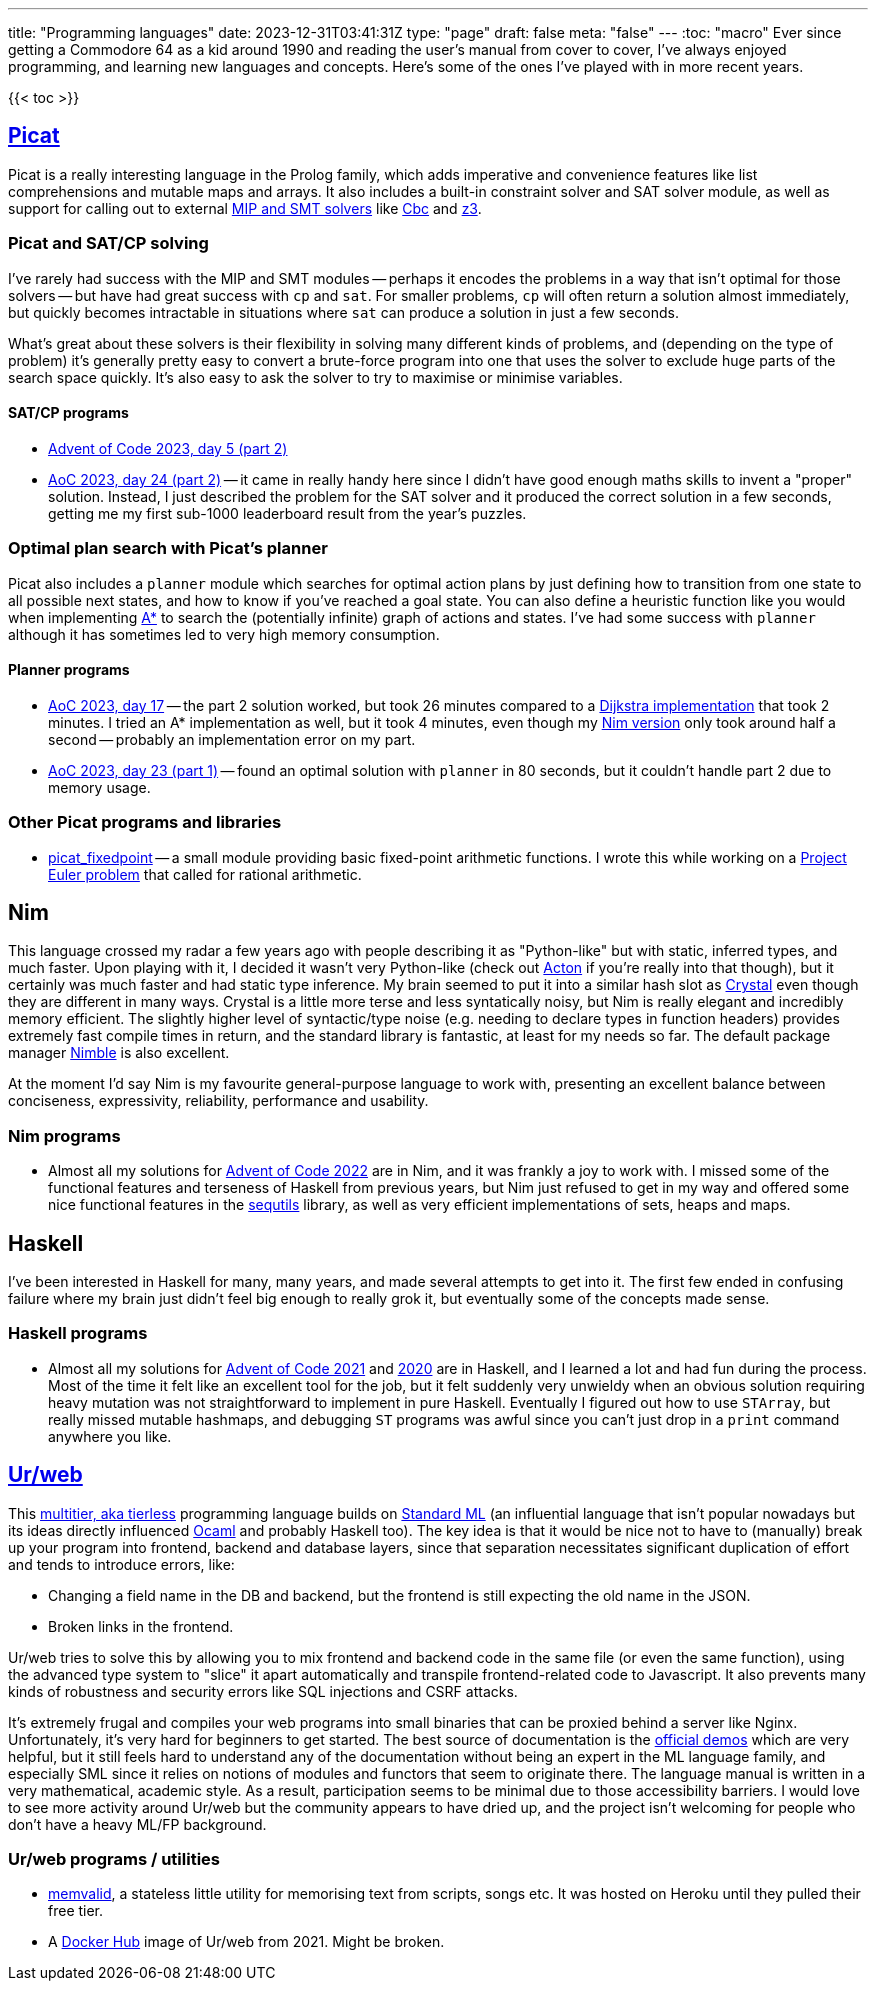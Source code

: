---
title: "Programming languages"
date: 2023-12-31T03:41:31Z
type: "page"
draft: false
meta: "false"
---
:toc: "macro"
Ever since getting a Commodore 64 as a kid around 1990 and reading the user's manual from cover to cover, I've always enjoyed programming, and learning new languages and concepts. Here's some of the ones I've played with in more recent years.

{{< toc >}}

== http://picat-lang.org[Picat]

Picat is a really interesting language in the Prolog family, which adds imperative and convenience features like list comprehensions and mutable maps and arrays. It also includes a built-in constraint solver and SAT solver module, as well as support for calling out to external https://freuder.wordpress.com/2021/03/18/comparing-cp-and-mip[MIP and SMT solvers] like https://github.com/coin-or/Cbc[Cbc] and https://github.com/Z3Prover/z3[z3].

=== Picat and SAT/CP solving

I've rarely had success with the MIP and SMT modules -- perhaps it encodes the problems in a way that isn't optimal for those solvers -- but have had great success with `cp` and `sat`. For smaller problems, `cp` will often return a solution almost immediately, but quickly becomes intractable in situations where `sat` can produce a solution in just a few seconds.

What's great about these solvers is their flexibility in solving many different kinds of problems, and (depending on the type of problem) it's generally pretty easy to convert a brute-force program into one that uses the solver to exclude huge parts of the search space quickly. It's also easy to ask the solver to try to maximise or minimise variables.

==== SAT/CP programs

* https://github.com/DestyNova/advent_of_code_2023/blob/main/5/part2.pi[Advent of Code 2023, day 5 (part 2)]
* https://github.com/DestyNova/advent_of_code_2023/blob/main/24/part2.pi[AoC 2023, day 24 (part 2)] -- it came in really handy here since I didn't have good enough maths skills to invent a "proper" solution. Instead, I just described the problem for the SAT solver and it produced the correct solution in a few seconds, getting me my first sub-1000 leaderboard result from the year's puzzles.

=== Optimal plan search with Picat's planner

Picat also includes a `planner` module which searches for optimal action plans by just defining how to transition from one state to all possible next states, and how to know if you've reached a goal state. You can also define a heuristic function like you would when implementing https://en.wikipedia.org/wiki/A*_search_algorithm[A*] to search the (potentially infinite) graph of actions and states. I've had some success with `planner` although it has sometimes led to very high memory consumption.

==== Planner programs

* https://github.com/DestyNova/advent_of_code_2023/blob/main/17/part2.pi[AoC 2023, day 17] -- the part 2 solution worked, but took 26 minutes compared to a https://github.com/DestyNova/advent_of_code_2023/blob/main/17/part2_dijkstra.pi[Dijkstra implementation] that took 2 minutes. I tried an A* implementation as well, but it took 4 minutes, even though my https://github.com/DestyNova/advent_of_code_2023/blob/main/17/part2.nim[Nim version] only took around half a second -- probably an implementation error on my part.
* https://github.com/DestyNova/advent_of_code_2023/blob/main/23/part1.pi[AoC 2023, day 23 (part 1)] -- found an optimal solution with `planner` in 80 seconds, but it couldn't handle part 2 due to memory usage.

=== Other Picat programs and libraries

* https://github.com/DestyNova/picat_fixedpoint/tree/main[picat_fixedpoint] -- a small module providing basic fixed-point arithmetic functions. I wrote this while working on a https://projecteuler.net/problem=751[Project Euler problem] that called for rational arithmetic.

== Nim

This language crossed my radar a few years ago with people describing it as "Python-like" but with static, inferred types, and much faster. Upon playing with it, I decided it wasn't very Python-like (check out https://github.com/actonlang/acton[Acton] if you're really into that though), but it certainly was much faster and had static type inference. My brain seemed to put it into a similar hash slot as https://crystal-lang.org/[Crystal] even though they are different in many ways. Crystal is a little more terse and less syntatically noisy, but Nim is really elegant and incredibly memory efficient. The slightly higher level of syntactic/type noise (e.g. needing to declare types in function headers) provides extremely fast compile times in return, and the standard library is fantastic, at least for my needs so far. The default package manager https://github.com/nim-lang/nimble[Nimble] is also excellent.

At the moment I'd say Nim is my favourite general-purpose language to work with, presenting an excellent balance between conciseness, expressivity, reliability, performance and usability.

=== Nim programs

* Almost all my solutions for https://github.com/DestyNova/advent_of_code_2022[Advent of Code 2022] are in Nim, and it was frankly a joy to work with. I missed some of the functional features and terseness of Haskell from previous years, but Nim just refused to get in my way and offered some nice functional features in the https://nim-lang.org/docs/sequtils.html[sequtils] library, as well as very efficient implementations of sets, heaps and maps.

== Haskell

I've been interested in Haskell for many, many years, and made several attempts to get into it. The first few ended in confusing failure where my brain just didn't feel big enough to really grok it, but eventually some of the concepts made sense.

=== Haskell programs

* Almost all my solutions for https://github.com/DestyNova/advent_of_code_2021[Advent of Code 2021] and https://github.com/DestyNova/advent_of_code_2020[2020] are in Haskell, and I learned a lot and had fun during the process. Most of the time it felt like an excellent tool for the job, but it felt suddenly very unwieldy when an obvious solution requiring heavy mutation was not straightforward to implement in pure Haskell. Eventually I figured out how to use `STArray`, but really missed mutable hashmaps, and debugging `ST` programs was awful since you can't just drop in a `print` command anywhere you like.

== https://github.com/urweb/urweb[Ur/web]

This https://programming-group.com/assets/pdf/papers/2020_A-Survey-of-Multitier-Programming.pdf[multitier, aka tierless] programming language builds on https://en.wikipedia.org/wiki/Standard_ML[Standard ML] (an influential language that isn't popular nowadays but its ideas directly influenced https://ocaml.org[Ocaml] and probably Haskell too). The key idea is that it would be nice not to have to (manually) break up your program into frontend, backend and database layers, since that separation necessitates significant duplication of effort and tends to introduce errors, like:

* Changing a field name in the DB and backend, but the frontend is still expecting the old name in the JSON.
* Broken links in the frontend.

Ur/web tries to solve this by allowing you to mix frontend and backend code in the same file (or even the same function), using the advanced type system to "slice" it apart automatically and transpile frontend-related code to Javascript. It also prevents many kinds of robustness and security errors like SQL injections and CSRF attacks.

It's extremely frugal and compiles your web programs into small binaries that can be proxied behind a server like Nginx. Unfortunately, it's very hard for beginners to get started. The best source of documentation is the http://www.impredicative.com/ur/demo/[official demos] which are very helpful, but it still feels hard to understand any of the documentation without being an expert in the ML language family, and especially SML since it relies on notions of modules and functors that seem to originate there. The language manual is written in a very mathematical, academic style. As a result, participation seems to be minimal due to those accessibility barriers. I would love to see more activity around Ur/web but the community appears to have dried up, and the project isn't welcoming for people who don't have a heavy ML/FP background.

=== Ur/web programs / utilities

* https://github.com/DestyNova/memvalid[memvalid], a stateless little utility for memorising text from scripts, songs etc. It was hosted on Heroku until they pulled their free tier.
* A https://hub.docker.com/r/destynova/urweb[Docker Hub] image of Ur/web from 2021. Might be broken.
